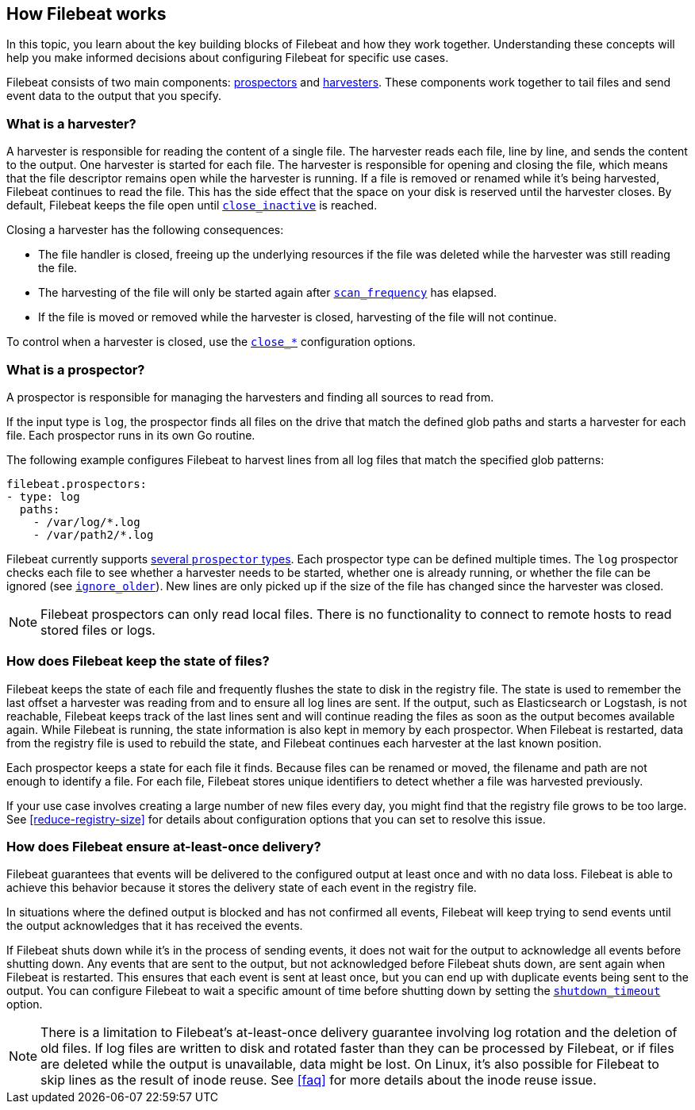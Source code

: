 [[how-filebeat-works]]
== How Filebeat works

In this topic, you learn about the key building blocks of Filebeat and how they work together. Understanding these concepts will help you make informed decisions about configuring Filebeat for specific use cases.

Filebeat consists of two main components: <<prospector,prospectors>> and <<harvester,harvesters>>. These components work together to tail files and send event data to the output that you specify.


[float]
[[harvester]]
=== What is a harvester?

A harvester is responsible for reading the content of a single file. The harvester reads each file, line by line, and sends the content to the output. One harvester is started for each file. The harvester is responsible for opening and closing the file, which means that the file descriptor remains open while the harvester is running. If a file is removed or renamed while it's being harvested, Filebeat continues to read the file. This has the side effect that the space on your disk is reserved until the harvester closes. By default, Filebeat keeps the file open until <<close-inactive,`close_inactive`>> is reached.

Closing a harvester has the following consequences:

* The file handler is closed, freeing up the underlying resources if the file was deleted while the harvester was still reading the file.
* The harvesting of the file will only be started again after <<scan-frequency,`scan_frequency`>> has elapsed.
* If the file is moved or removed while the harvester is closed, harvesting of the file will not continue.

To control when a harvester is closed, use the <<close-options,`close_*`>> configuration options.

[float]
[[prospector]]
=== What is a prospector?

A prospector is responsible for managing the harvesters and finding all sources to read from.

If the input type is `log`, the prospector finds all files on the drive that match the defined glob paths and starts a harvester for each file. Each prospector runs in its own Go routine.

The following example configures Filebeat to harvest lines from all log files that match the specified glob patterns:

[source,yaml]
-------------------------------------------------------------------------------------
filebeat.prospectors:
- type: log
  paths:
    - /var/log/*.log
    - /var/path2/*.log
-------------------------------------------------------------------------------------

Filebeat currently supports <<prospector-type,several `prospector` types>>. Each prospector type can be defined multiple times. The `log` prospector checks each file to see whether a harvester needs to be started, whether one is already running, or whether the file can be ignored (see <<ignore-older,`ignore_older`>>). New lines are only picked up if the size of the file has changed since the harvester was closed.

NOTE: Filebeat prospectors can only read local files. There is no functionality to connect to remote hosts to read stored files or logs.

[float]
=== How does Filebeat keep the state of files?

Filebeat keeps the state of each file and frequently flushes the state to disk in the registry file. The state is used to remember the last offset a harvester was reading from and to ensure all log lines are sent. If the output, such as Elasticsearch or Logstash, is not reachable, Filebeat keeps track of the last lines sent and will continue reading the files as soon as the output becomes available again. While Filebeat is running, the state information is also kept in memory by each prospector. When Filebeat is restarted, data from the registry file is used to rebuild the state, and Filebeat continues each harvester at the last known position.

Each prospector keeps a state for each file it finds. Because files can be renamed or moved, the filename and path are not enough to identify a file. For each file, Filebeat stores unique identifiers to detect whether a file was harvested previously.

If your use case involves creating a large number of new files every day, you might find that the registry file grows to be too large. See <<reduce-registry-size>> for details about configuration options that you can set to resolve this issue.

[float]
[[at-least-once-delivery]]
=== How does Filebeat ensure at-least-once delivery?

Filebeat guarantees that events will be delivered to the configured output at
least once and with no data loss. Filebeat is able to achieve this behavior
because it stores the delivery state of each event in the registry file.

In situations where the defined output is blocked and has not confirmed all
events, Filebeat will keep trying to send events until the output acknowledges
that it has received the events.

If Filebeat shuts down while it's in the process of sending events, it does not
wait for the output to acknowledge all events before shutting down. Any events
that are sent to the output, but not acknowledged before Filebeat shuts down,
are sent again when Filebeat is restarted. This ensures that each event is sent
at least once, but you can end up with duplicate events being sent to the
output. You can configure Filebeat to wait a specific amount of time before
shutting down by setting the <<shutdown-timeout,`shutdown_timeout`>> option.

NOTE: There is a limitation to Filebeat's at-least-once delivery guarantee
involving log rotation and the deletion of old files. If log files are written
to disk and rotated faster than they can be processed by Filebeat, or if files
are deleted while the output is unavailable, data might be lost. On Linux, it's
also possible for Filebeat to skip lines as the result of inode reuse. See
<<faq>> for more details about the inode reuse issue.

